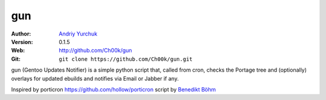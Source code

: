 ===
gun
===

:Author: `Andriy Yurchuk <ayurchuk@minuteware.net>`_
:Version: 0.1.5
:Web: http://github.com/Ch00k/gun
:Git: ``git clone https://github.com/Ch00k/gun.git``

gun (Gentoo Updates Notifier) is a simple python script that, called from cron,
checks the Portage tree and (optionally) overlays for updated ebuilds and
notifies via Email or Jabber if any.

Inspired by porticron https://github.com/hollow/porticron script by `Benedikt Böhm <bb@xnull.de>`_